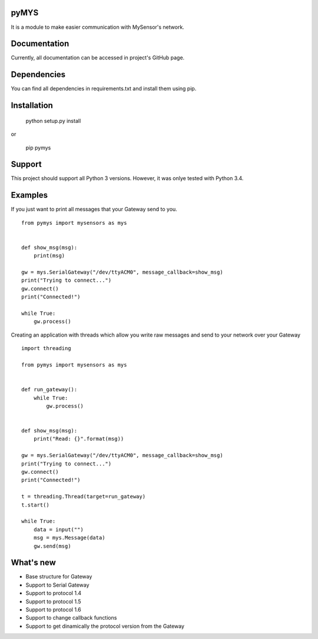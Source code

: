 pyMYS
=======

It is a module to make easier communication with MySensor's network.

Documentation
=============

Currently, all documentation can be accessed in project's GitHub page.

Dependencies
============

You can find all dependencies in requirements.txt and
install them using pip.

Installation
============

    python setup.py install

or

    pip pymys

Support
=======

This project should support all Python 3 versions. However, it was onlye tested with Python 3.4.

Examples
========

If you just want to print all messages that your Gateway send to you.

::

    from pymys import mysensors as mys


    def show_msg(msg):
        print(msg)

    gw = mys.SerialGateway("/dev/ttyACM0", message_callback=show_msg)
    print("Trying to connect...")
    gw.connect()
    print("Connected!")

    while True:
        gw.process()

Creating an application with threads which allow you write raw messages and send to your network over your Gateway

::

    import threading

    from pymys import mysensors as mys


    def run_gateway():
        while True:
            gw.process()


    def show_msg(msg):
        print("Read: {}".format(msg))

    gw = mys.SerialGateway("/dev/ttyACM0", message_callback=show_msg)
    print("Trying to connect...")
    gw.connect()
    print("Connected!")

    t = threading.Thread(target=run_gateway)
    t.start()

    while True:
        data = input("")
        msg = mys.Message(data)
        gw.send(msg)

What's new
===========
- Base structure for Gateway
- Support to Serial Gateway
- Support to protocol 1.4
- Support to protocol 1.5
- Support to protocol 1.6
- Support to change callback functions
- Support to get dinamically the protocol version from the Gateway


